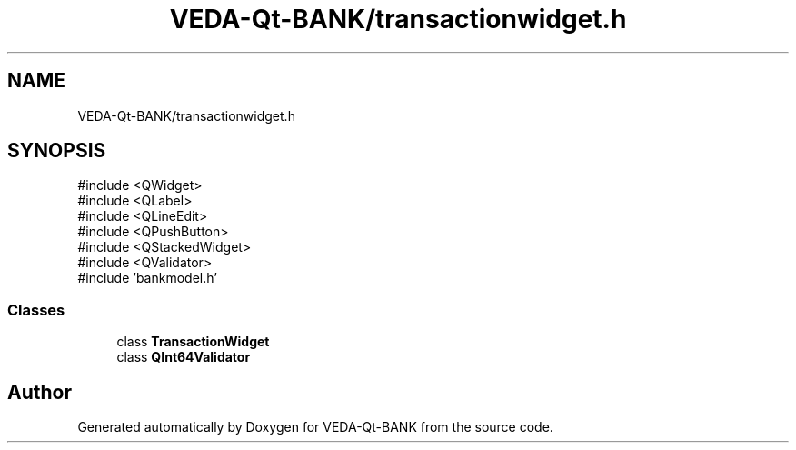.TH "VEDA-Qt-BANK/transactionwidget.h" 3 "VEDA-Qt-BANK" \" -*- nroff -*-
.ad l
.nh
.SH NAME
VEDA-Qt-BANK/transactionwidget.h
.SH SYNOPSIS
.br
.PP
\fR#include <QWidget>\fP
.br
\fR#include <QLabel>\fP
.br
\fR#include <QLineEdit>\fP
.br
\fR#include <QPushButton>\fP
.br
\fR#include <QStackedWidget>\fP
.br
\fR#include <QValidator>\fP
.br
\fR#include 'bankmodel\&.h'\fP
.br

.SS "Classes"

.in +1c
.ti -1c
.RI "class \fBTransactionWidget\fP"
.br
.ti -1c
.RI "class \fBQInt64Validator\fP"
.br
.in -1c
.SH "Author"
.PP 
Generated automatically by Doxygen for VEDA-Qt-BANK from the source code\&.
